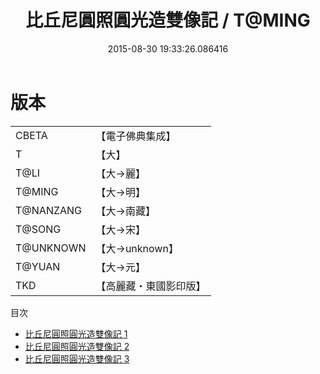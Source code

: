 #+TITLE: 比丘尼圓照圓光造雙像記 / T@MING

#+DATE: 2015-08-30 19:33:26.086416
* 版本
 |     CBETA|【電子佛典集成】|
 |         T|【大】     |
 |      T@LI|【大→麗】   |
 |    T@MING|【大→明】   |
 | T@NANZANG|【大→南藏】  |
 |    T@SONG|【大→宋】   |
 | T@UNKNOWN|【大→unknown】|
 |    T@YUAN|【大→元】   |
 |       TKD|【高麗藏・東國影印版】|
目次
 - [[file:KR6b0004_001.txt][比丘尼圓照圓光造雙像記 1]]
 - [[file:KR6b0004_002.txt][比丘尼圓照圓光造雙像記 2]]
 - [[file:KR6b0004_003.txt][比丘尼圓照圓光造雙像記 3]]
